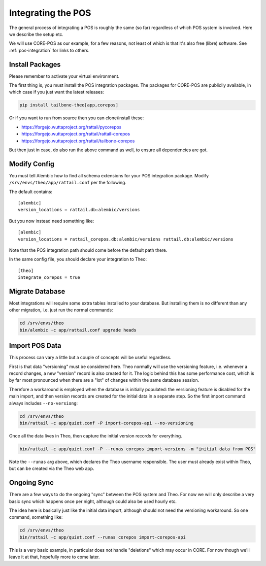 
.. highlight:: ini

Integrating the POS
===================

The general process of integrating a POS is roughly the same (so far)
regardless of which POS system is involved.  Here we describe the
setup etc.

We will use CORE-POS as our example, for a few reasons, not least of
which is that it's also free (libre) software.  See
:ref:`pos-integration` for links to others.


Install Packages
----------------

Please remember to activate your virtual environment.

The first thing is, you must install the POS integration packages.
The packages for CORE-POS are publiclly available, in which case if
you just want the latest releases:

.. code-block:: sh

   pip install tailbone-theo[app,corepos]

Or if you want to run from source then you can clone/install these:

* https://forgejo.wuttaproject.org/rattail/pycorepos
* https://forgejo.wuttaproject.org/rattail/rattail-corepos
* https://forgejo.wuttaproject.org/rattail/tailbone-corepos

But then just in case, do also run the above command as well, to
ensure all dependencies are got.


Modify Config
-------------

You must tell Alembic how to find all schema extensions for your POS
integration package.  Modify ``/srv/envs/theo/app/rattail.conf`` per
the following.

The default contains::

   [alembic]
   version_locations = rattail.db:alembic/versions

But you now instead need something like::

   [alembic]
   version_locations = rattail_corepos.db:alembic/versions rattail.db:alembic/versions

Note that the POS integration path should come before the default path
there.

In the same config file, you should declare your integration to Theo::

   [theo]
   integrate_corepos = true


Migrate Database
----------------

Most integrations will require some extra tables installed to your
database.  But installing them is no different than any other
migration, i.e. just run the normal commands:

.. code-block:: sh

   cd /srv/envs/theo
   bin/alembic -c app/rattail.conf upgrade heads


Import POS Data
---------------

This process can vary a little but a couple of concepts will be useful
regardless.

First is that data "versioning" must be considered here.  Theo
normally will use the versioning feature, i.e. whenever a record
changes, a new "version" record is also created for it.  The logic
behind this has some performance cost, which is by far most pronounced
when there are a "lot" of changes within the same database session.

Therefore a workaround is employed when the database is initially
populated: the versioning feature is disabled for the main import, and
then version records are created for the initial data in a separate
step.  So the first import command always includes ``--no-versiong``:

.. code-block:: sh

   cd /srv/envs/theo
   bin/rattail -c app/quiet.conf -P import-corepos-api --no-versioning

Once all the data lives in Theo, then capture the initial version
records for everything.

.. code-block:: sh

   bin/rattail -c app/quiet.conf -P --runas corepos import-versions -m "initial data from POS"

Note the ``--runas`` arg above, which declares the Theo username
responsible.  The user must already exist within Theo, but can be
created via the Theo web app.


Ongoing Sync
------------

There are a few ways to do the ongoing "sync" between the POS system
and Theo.  For now we will only describe a very basic sync which
happens once per night, although could also be used hourly etc.

The idea here is basically just like the initial data import, although
should not need the versioning workaround.  So one command, something
like:

.. code-block:: sh

   cd /srv/envs/theo
   bin/rattail -c app/quiet.conf --runas corepos import-corepos-api

This is a very basic example, in particular does not handle
"deletions" which may occur in CORE.  For now though we'll leave it at
that, hopefully more to come later.
